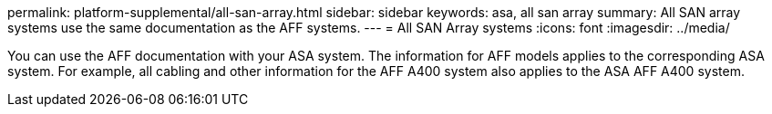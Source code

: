 permalink: platform-supplemental/all-san-array.html
sidebar: sidebar
keywords: asa, all san array
summary: All SAN array systems use the same documentation as the AFF systems.
---
= All SAN Array systems
:icons: font
:imagesdir: ../media/

[.lead]
You can use the AFF documentation with your ASA system. The information for AFF models applies to the corresponding ASA system. For example, all cabling and other information for the AFF A400 system also applies to the ASA AFF A400 system.
